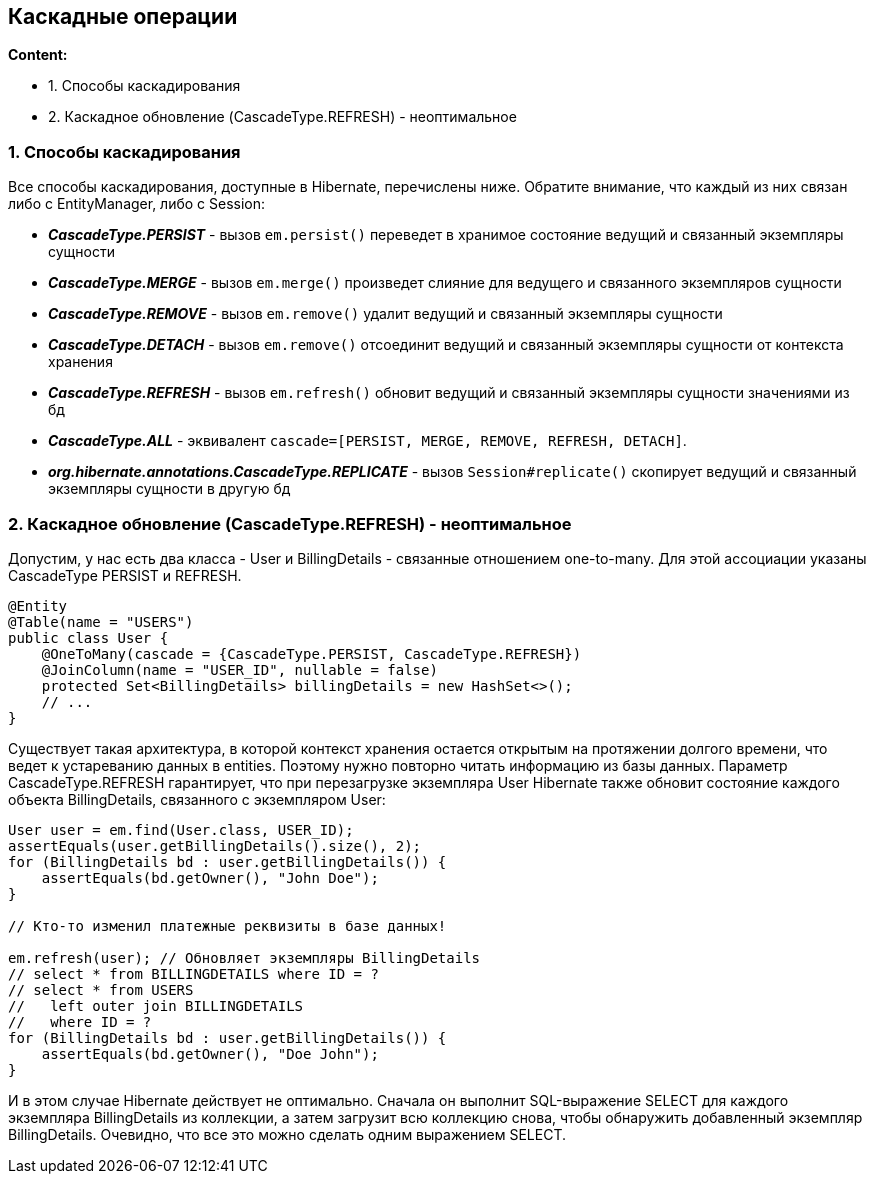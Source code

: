 == Каскадные операции

*Content:*

- 1. Способы каскадирования
- 2. Каскадное обновление (CascadeType.REFRESH) - неоптимальное

=== 1. Способы каскадирования

Все способы каскадирования, доступные в Hibernate, перечислены ниже. Обратите внимание, что каждый из них связан либо с EntityManager, либо с Session:

- *_CascadeType.PERSIST_* - вызов `em.persist()` переведет в хранимое состояние ведущий и связанный экземпляры сущности
- *_CascadeType.MERGE_* - вызов `em.merge()` произведет слияние для ведущего и связанного экземпляров сущности
- *_CascadeType.REMOVE_* - вызов `em.remove()` удалит ведущий и связанный экземпляры сущности
- *_CascadeType.DETACH_* - вызов `em.remove()` отсоединит ведущий и связанный экземпляры сущности от контекста хранения
- *_CascadeType.REFRESH_* - вызов `em.refresh()` обновит ведущий и связанный экземпляры сущности значениями из бд
- *_CascadeType.ALL_* - эквивалент `cascade=[PERSIST, MERGE, REMOVE, REFRESH, DETACH]`.
- *_org.hibernate.annotations.CascadeType.REPLICATE_* - вызов `Session#replicate()` скопирует ведущий и связанный экземпляры сущности в другую бд

=== 2. Каскадное обновление (CascadeType.REFRESH) - неоптимальное

Допустим, у нас есть два класса - User и BillingDetails - связанные отношением one-to-many. Для этой ассоциации указаны CascadeType PERSIST и REFRESH.
[source, java]
----
@Entity
@Table(name = "USERS")
public class User {
    @OneToMany(cascade = {CascadeType.PERSIST, CascadeType.REFRESH})
    @JoinColumn(name = "USER_ID", nullable = false)
    protected Set<BillingDetails> billingDetails = new HashSet<>();
    // ...
}
----

Существует такая архитектура, в которой контекст хранения остается открытым на протяжении долгого времени, что ведет к устареванию данных в entities. Поэтому нужно повторно читать информацию из базы данных. Параметр CascadeType.REFRESH гарантирует, что при перезагрузке экземпляра User Hibernate также обновит состояние каждого объекта BillingDetails, связанного с экземпляром User:

[source, java]
----
User user = em.find(User.class, USER_ID);
assertEquals(user.getBillingDetails().size(), 2);
for (BillingDetails bd : user.getBillingDetails()) {
    assertEquals(bd.getOwner(), "John Doe");
}

// Кто-то изменил платежные реквизиты в базе данных!

em.refresh(user); // Обновляет экземпляры BillingDetails
// select * from BILLINGDETAILS where ID = ?
// select * from USERS
//   left outer join BILLINGDETAILS
//   where ID = ?
for (BillingDetails bd : user.getBillingDetails()) {
    assertEquals(bd.getOwner(), "Doe John");
}
----

И в этом случае Hibernate действует не оптимально. Сначала он выполнит SQL-выражение SELECT для каждого экземпляра BillingDetails из коллекции, а затем загрузит всю коллекцию снова, чтобы обнаружить добавленный экземпляр BillingDetails. Очевидно, что все это можно сделать одним выражением SELECT.